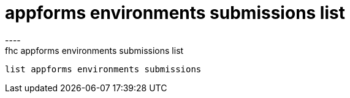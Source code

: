 [[appforms-environments-submissions-list]]
= appforms environments submissions list
----
fhc appforms environments submissions list
 list appforms environments submissions
 
 
----
